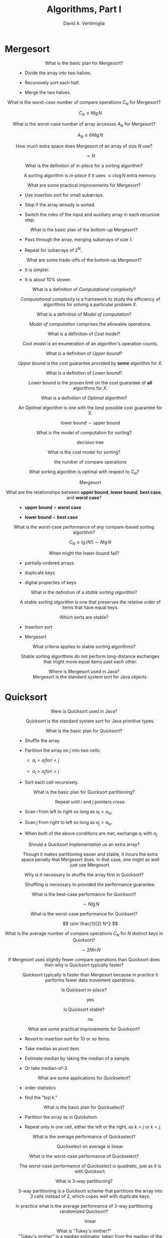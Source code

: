 #+OPTIONS: toc:nil f:nil
#+OPTIONS: tex:dvipng
#+HTML_HEAD_EXTRA: <style type="text/css">
#+HTML_HEAD_EXTRA: dt {text-align: center;}
#+HTML_HEAD_EXTRA: dd {text-align: center;}
#+HTML_HEAD_EXTRA: li {text-align: left;}
#+HTML_HEAD_EXTRA: table {margin-left: auto; margin-right: auto;}
#+HTML_HEAD_EXTRA: </style>
#+LATEX_HEADER: \usepackage{mathrsfs}
# #+LATEX_HEADER: \usepackage{amsmath}
# #+LATEX_HEADER: \usepackage{amssymb}
# #+LATEX_HEADER: \usepackage{cancel}

#+TITLE:  Algorithms, Part I
#+AUTHOR: David A. Ventimiglia
#+EMAIL: dventimi@gmail.com

* Mergesort

  - What is the basic plan for Mergesort?  ::

    - Divide the array into two halves.

    - Recursively sort each half.

    - Merge the two halves.

  - What is the worst-case number of compare operations $C_N$ for Mergesort?  ::

       \[ C_N \le N \lg N \]

  - What is the worst-case number of array accesses $A_N$ for Mergesort?  ::

       \[ A_N \le 6N \lg N \]

  - How much extra space does Mergesort of an array of size $N$ use?  ::

       \[ \propto N \]

  - What is the definition of /in-place/ for a sorting algorithm? :: 

       A sorting algorithm is /in-place/ if it uses $\le c \log N$
       extra memory.

  - What are some practical improvements for Mergesort? :: 

    - Use insertion sort for small subarrays.

    - Stop if the array already is sorted.

    - Switch the roles of the input and auxiliary array in each
      recursive step.

  - What is the basic plan of the bottom-up Mergesort?  ::

    - Pass through the array, merging subarrays of size 1.

    - Repeat for subarrays of $2^N$.

  - What are some trade-offs of the bottom-up Mergesort?  ::

    - It is simpler.

    - It is about 10% slower.

  - What is a definition of /Computational complexity/?  ::

       /Computational complexity/ is a framework to study the
       efficiency of algorithms for solving a particular problem $X$.

  - What is a definition of /Model of computation/?  :: 

       /Model of computation/ comprises the allowable operations.

  - What is a definition of /Cost model/?  :: 

       /Cost model/ is an enumeration of an algorithm's operation
       counts.

  - What is a definition of /Upper bound/?  :: 

       /Upper bound/ is the cost guarantee provided by *some*
       algorithm for $X$.

  - What is a definition of /Lower bound/?  :: 

       /Lower bound/ is the proven limit on the cost guarantee of
       *all* algorithms for $X$.

  - What is a definition of /Optimal algorithm/?  :: 

       An /Optimal algorithm/ is one with the best possible cost
       guarantee for $X$.

       \[ \text{lower bound} \sim \text{upper bound} \]

  - What is the model of computation for sorting?  :: 

       decision tree

  - What is the cost model for sorting?  :: 

       the number of compare operations

  - What sorting algorithm is optimal with respect to $C_N$? ::

       Mergesort

  - What are the relationships between *upper bound*, *lower bound*, *best case*, and *worst case*? :: 

    - *upper bound* = *worst case*

    - *lower bound* = *best case*

  - What is the worst-case performance of any compare-based sorting algorithm?  ::

       \[ C_N \ge \lg (N!) \sim N \lg N \]

  - When might the lower-bound fail?  :: 

    - partially-ordered arrays

    - duplicate keys

    - digital properties of keys

  - What is the definition of a /stable sorting algorithm/?  ::

       A /stable sorting algorithm/ is one that preserves the relative
       order of items that have equal keys.

  - Which sorts are stable? :: 

    - Insertion sort

    - Mergesort

  - What criteria applies to stable sorting algorithms?  ::

       Stable sorting algorithms do not perform long-distance
       exchanges that might move equal items past each other.

  - Where is Mergesort used in Java?  ::

       Mergesort is the standard system sort for Java objects.

* Quicksort

  - Were is Quicksort used in Java?  ::

       Quicksort is the standard system sort for Java primitive types.

  - What is the basic plan for Quicksort?  :: 

    - Shuffle the array.

    - Partition the array on $j$ into two cells:

      - $a_i < a_j \text{for} i < j$

      - $a_i > a_j \text{for} i > j$

    - Sort each cell recursively.

  - What is the basic plan for Quicksort partitioning?  ::

       Repeat until $i$ and $j$ pointers cross:

    - Scan $i$ from left to right so long as $a_i < a_{lo}$.

    - Scan $j$ from right to left so long as $a_j > a_{lo}$.

    - When /both/ of the above conditions are met, exchange $a_i$ with
      $a_j$.

  - Should a Quicksort implementation us an extra array?  ::

       Though it makes partitioning easier and stable, it incurs the
       extra space penalty that Mergesort does.  In that case, one
       might as well just use Mergesort.

  - Why is it necessary to shuffle the array first in Quicksort?  :: 

       Shuffling is necessary to provided the performance guarantee.

  - What is the best-case performance for Quicksort?  :: 

       \[ \sim N \lg N \]

  - What is the worst-case performance for Quicksort?  :: 

       \[ \sim \frac{1}{2} N^2 \]

  - What is the average number of compare operations $C_N$ for $N$ distinct keys in Quicksort? :: 

       \[ \sim 2 N \ln N \]

  - If Mergesort uses slightly fewer compare operations than Quicksort does then why is Quicksort typically faster? :: 

       Quicksort typically is faster than Mergesort because in
       practice it performs fewer data movement operations.

  - Is Quicksort in-place?  :: 

       yes

  - Is Quicksort stable?  :: 

       no

  - What are some practical improvements for Quicksort?  :: 

    - Revert to insertion sort for 10 or so items.

    - Take median as pivot item.

    - Estimate median by taking the median of a sample.

    - Or take median-of-3

  - What are some applications for Quickselect?  ::

    - order statistics

    - find the "top $k$."

  - What is the basic plan for Quickselect?  ::

    - Partition the array as in Quickshort.

    - Repeat only in /one/ cell, either the left or the right, as $k >
      j$ or $k < j$.

  - What is the average performance of Quickselect?  ::

       Quickselect on average is linear.

  - What is the worst-case performance of Quickselect?  :: 

       The worst-case performance of Quickselect is quadratic, just as
       it is with Quicksort.

  - What is 3-way partitioning?  :: 

       3-way partitioning is a Quicksort scheme that partitions the
       array into 3 cells instead of 2, which copes well with
       duplicate keys.

  - In practice what is the average performance of 3-way partitioning randomized Quicksort? :: 

       linear

  - What is "Tukey's ninther?"  :: 

       "Tukey's ninther" is a median estimator, taken from the median
       of the median of 3 samples, each sample of 3 entries.

# Local variables:
# org-html-postamble: nil
# End:

#  LocalWords:  sim lnot DeMorgan's leftrightarrow vdash Rightarrow
#  LocalWords:  notin emptyset setminus usepackage mathrsfs mathscr
#  LocalWords:  le mn langle rangle outdegree indegree indegrees ij
#  LocalWords:  outdegrees semiwalk perp lesssim forall precsim prec
#  LocalWords:  succsim succ nexists amsmath amssymb circ ditaa png
#  LocalWords:  cRED cBLU cGRE graphviz graphname

